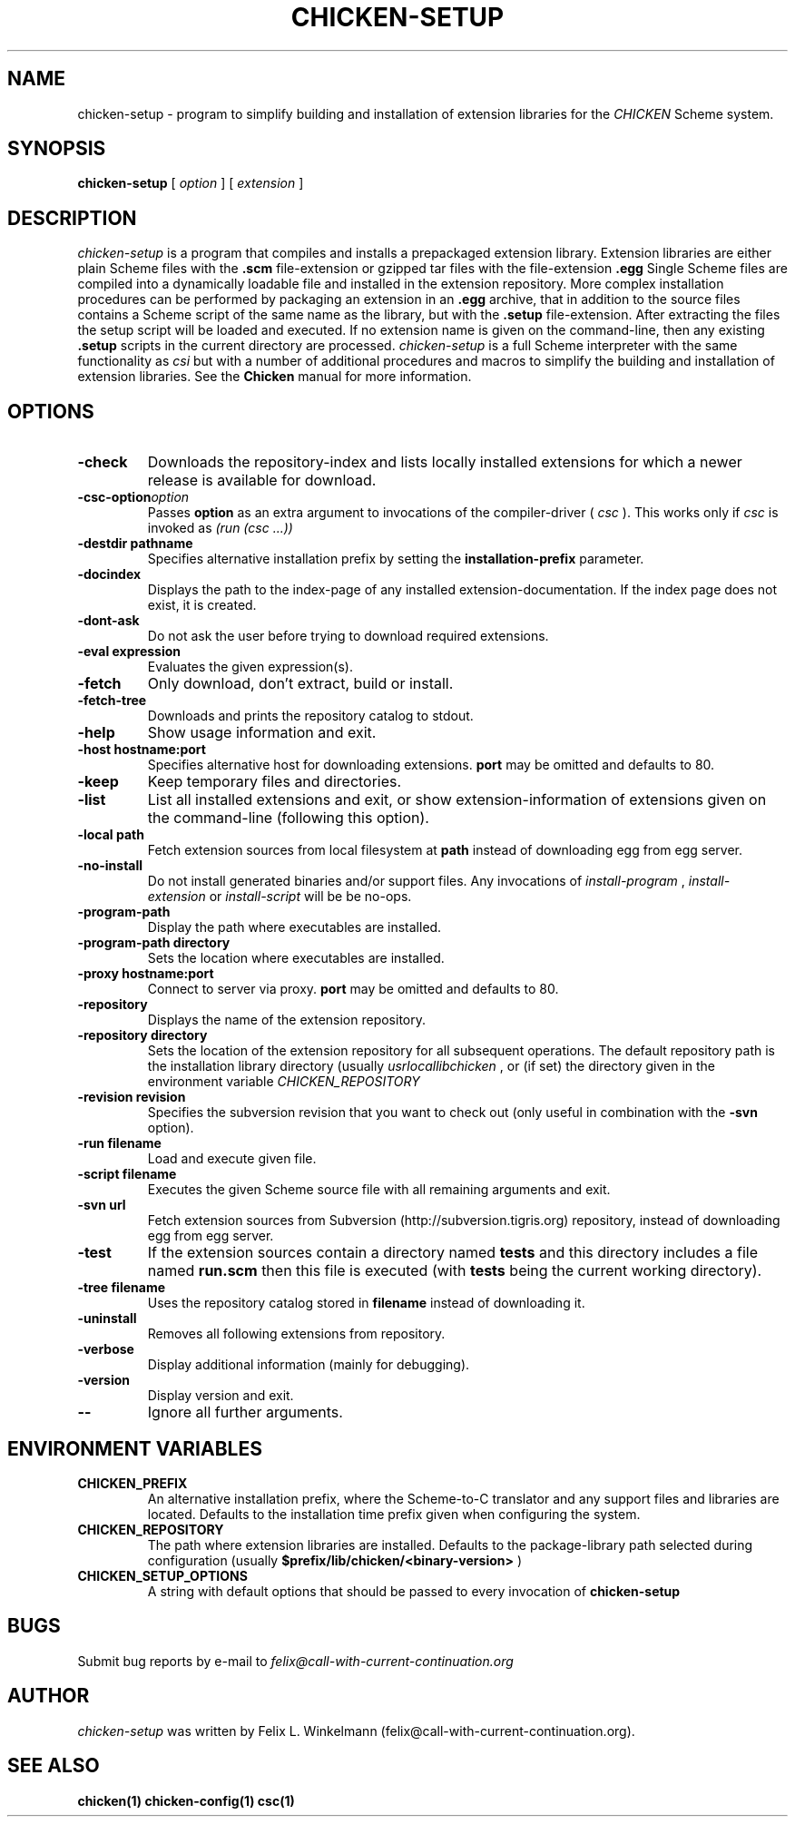 .\" dummy line
.TH CHICKEN-SETUP 1 "25 Jan 2004"

.SH NAME

chicken-setup - program to simplify building and installation of extension libraries for the
.I CHICKEN
Scheme system.

.SH SYNOPSIS

.B chicken-setup
[
.I option
]
[
.I extension
]

.SH DESCRIPTION

.I chicken\-setup
is a program that compiles and installs a prepackaged extension
library. Extension libraries are either plain Scheme files with the
.B \.scm
file-extension or gzipped tar files with the file-extension
.B \.egg
Single Scheme files are compiled into a dynamically loadable file
and installed in the extension repository. More complex installation
procedures can be performed by packaging an extension in an
.B \.egg
archive, that in addition to the source files contains a Scheme 
script of the same name as the library, but with the 
.B \.setup
file-extension. After extracting the files the setup script will
be loaded and executed. 
If no extension name is given on the command-line, then any
existing 
.B \.setup
scripts in the current directory are processed.
.I chicken\-setup
is a full Scheme interpreter with the same functionality as
.I csi
but with a number of additional procedures and macros to
simplify the building and installation of extension libraries.
See the 
.B Chicken
manual for more information.

.SH OPTIONS

.TP
.B \-check
Downloads the repository-index and lists locally installed extensions for which a newer
release is available for download.

.TP 
.BI \-csc\-option option
Passes 
.B option
as an extra argument to invocations of the compiler-driver (
.I csc
). This works only if 
.I csc
is invoked as 
.I (run\ (csc\ ...))

.TP
.BI \-destdir\ pathname
Specifies alternative installation prefix by setting the
.B installation-prefix
parameter.

.TP
.B \-docindex
Displays the path to the index-page of any installed extension-documentation. If the index page
does not exist, it is created.

.TP
.B \-dont\-ask
Do not ask the user before trying to download required extensions.

.TP
.BI \-eval\ expression
Evaluates the given expression(s).

.TP
.B \-fetch
Only download, don't extract, build or install.

.TP
.B \-fetch\-tree
Downloads and prints the repository catalog to stdout.

.TP
.B \-help
Show usage information and exit.

.TP
.BI \-host\ hostname:port
Specifies alternative host for downloading extensions. 
.B port
may be omitted and defaults to 80.

.TP
.B \-keep
Keep temporary files and directories.

.TP
.B \-list
List all installed extensions and exit, or show extension-information of extensions given on the
command-line (following this option).

.TP
.BI \-local\ path
Fetch extension sources from local filesystem at
.B path
instead of downloading egg from egg server.

.TP
.B \-no\-install
Do not install generated binaries and/or support files. Any invocations of
.I install\-program
,
.I install\-extension
or
.I install\-script
will be be no-ops.

.TP
.B \-program\-path
Display the path where executables are installed.

.TP
.BI \-program\-path\ directory
Sets the location where executables are installed.

.TP
.BI \-proxy\ hostname:port
Connect to server via proxy.
.B port
may be omitted and defaults to 80.

.TP
.B \-repository
Displays the name of the extension repository.

.TP
.BI \-repository\ directory
Sets the location of the extension repository for all subsequent operations.
The default repository path is the installation library directory (usually 
.I \/usr\/local\/lib\/chicken
, or (if set) the directory given in the environment variable 
.I CHICKEN\_REPOSITORY

.TP
.BI \-revision\ revision
Specifies the subversion revision that you want to check out (only useful in
combination with the
.B \-svn
option).

.TP
.BI \-run\ filename
Load and execute given file.

.TP
.BI \-script\ filename
Executes the given Scheme source file with all remaining arguments and exit.

.TP
.BI \-svn\ url
Fetch extension sources from Subversion (http://subversion.tigris.org) repository,
instead of downloading egg from egg server.

.TP
.B \-test
If the extension sources contain a directory named
.B tests
and this directory includes a file named
.B run\.scm
then this file is executed (with 
.B tests
being the current working directory).

.TP
.BI \-tree\ filename
Uses the repository catalog stored in
.B filename
instead of downloading it.

.TP
.B \-uninstall
Removes all following extensions from repository.

.TP
.B \-verbose
Display additional information (mainly for debugging).

.TP
.B \-version
Display version and exit.

.TP
.B \-\-
Ignore all further arguments.

.SH ENVIRONMENT\ VARIABLES

.TP
.B CHICKEN_PREFIX
An alternative installation prefix, where the Scheme-to-C translator 
and any support files and libraries are located. Defaults to the installation
time prefix given when configuring the system.

.TP
.B CHICKEN_REPOSITORY
The path where extension libraries are installed. Defaults to the package-library
path selected during configuration (usually
.B $prefix/lib/chicken/<binary\-version>
)

.TP
.B CHICKEN_SETUP_OPTIONS
A string with default options that should be passed to every invocation of
.B chicken\-setup
.

.SH BUGS
Submit bug reports by e-mail to
.I felix@call-with-current-continuation.org

.SH AUTHOR
.I chicken\-setup
was written by Felix L. Winkelmann (felix@call-with-current-continuation.org).

.SH SEE ALSO
.BR chicken(1)
.BR chicken-config(1)
.BR csc(1)
